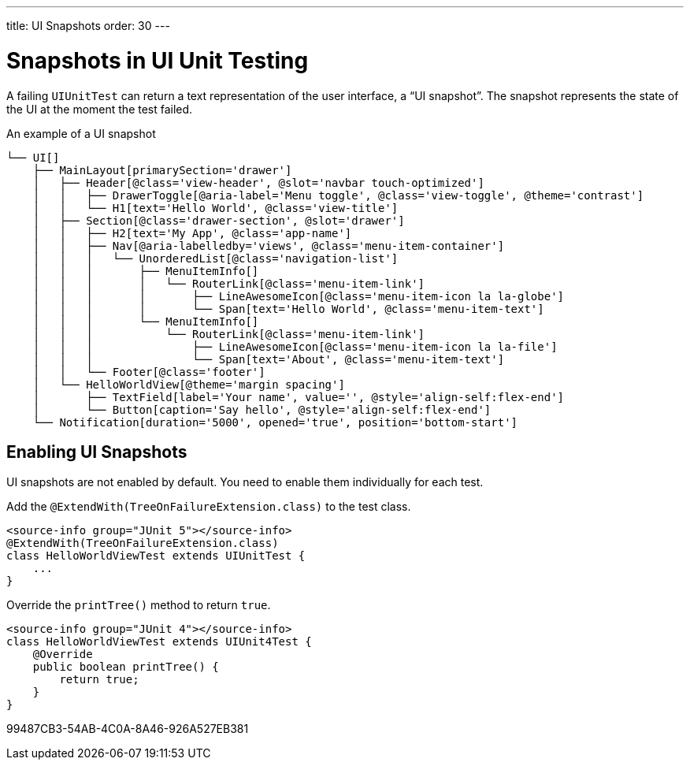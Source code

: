 ---
title: UI Snapshots
order: 30
---

= Snapshots in UI Unit Testing

A failing [classname]`UIUnitTest` can return a text representation of the user interface, a “UI snapshot”.
The snapshot represents the state of the UI at the moment the test failed.

.An example of a UI snapshot
----
└── UI[]
    ├── MainLayout[primarySection='drawer']
    │   ├── Header[@class='view-header', @slot='navbar touch-optimized']
    │   │   ├── DrawerToggle[@aria-label='Menu toggle', @class='view-toggle', @theme='contrast']
    │   │   └── H1[text='Hello World', @class='view-title']
    │   ├── Section[@class='drawer-section', @slot='drawer']
    │   │   ├── H2[text='My App', @class='app-name']
    │   │   ├── Nav[@aria-labelledby='views', @class='menu-item-container']
    │   │   │   └── UnorderedList[@class='navigation-list']
    │   │   │       ├── MenuItemInfo[]
    │   │   │       │   └── RouterLink[@class='menu-item-link']
    │   │   │       │       ├── LineAwesomeIcon[@class='menu-item-icon la la-globe']
    │   │   │       │       └── Span[text='Hello World', @class='menu-item-text']
    │   │   │       └── MenuItemInfo[]
    │   │   │           └── RouterLink[@class='menu-item-link']
    │   │   │               ├── LineAwesomeIcon[@class='menu-item-icon la la-file']
    │   │   │               └── Span[text='About', @class='menu-item-text']
    │   │   └── Footer[@class='footer']
    │   └── HelloWorldView[@theme='margin spacing']
    │       ├── TextField[label='Your name', value='', @style='align-self:flex-end']
    │       └── Button[caption='Say hello', @style='align-self:flex-end']
    └── Notification[duration='5000', opened='true', position='bottom-start']
----

== Enabling UI Snapshots

UI snapshots are not enabled by default.
You need to enable them individually for each test.

[.example]
--
Add the [annotationname]`@ExtendWith(TreeOnFailureExtension.class)` to the test class.

[source,java]
----
<source-info group="JUnit 5"></source-info>
@ExtendWith(TreeOnFailureExtension.class)
class HelloWorldViewTest extends UIUnitTest {
    ...
}
----

Override the [methodname]`printTree()` method to return `true`.

[source,java]
----
<source-info group="JUnit 4"></source-info>
class HelloWorldViewTest extends UIUnit4Test {
    @Override
    public boolean printTree() {
        return true;
    }
}
----
--


[.discussion-id]
99487CB3-54AB-4C0A-8A46-926A527EB381
